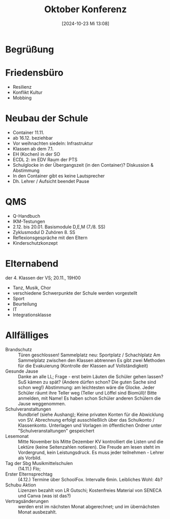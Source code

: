 #+title:      Oktober Konferenz
#+date:       [2024-10-23 Mi 13:08]
#+filetags:   :schule:
#+identifier: 20241023T130855

* Begrüßung

* Friedensbüro
- Resilienz
- Konflikt Kultur
- Mobbing

* Neubau der Schule
- Container 11.11.
- ab 16.12. beziehbar
- Vor weihnachten siedeln: Infrastruktur
- Klassen ab dem 7.1.
- EH (Kochen) in der SO
- ECDL 2: im EDV Raum der PTS
- Schulglocke in der Übergangszeit (in den Container)? Diskussion & Abstimmung
- In den Container gibt es keine Lautsprecher
- Dh. Lehrer / Aufsicht beendet Pause


* QMS
- Q-Handbuch
- IKM-Testungen
- 2.12. bis 20.01. Basismodule D,E,M (7./8. SS)
- Zyklusmodul D Zuhören 8. SS
- Reflexionsgespräche mit den Eltern
- Kinderschutzkonzept


* Elternabend
der 4. Klassen der VS; 20.11., 19H00
- Tanz, Musik, Chor
- verschiedene Schwerpunkte der Schule werden vorgestellt
- Sport
- Beurteilung
- IT
- Integrationsklasse


* Allfälliges
- Brandschutz ::
  Türen geschlossen! 
  Sammelplatz neu: Sportplatz / Schachlplatz
  Am Sammelplatz zwischen den Klassen abtrennen
  Es gibt zwei Methoden für die Evakuierung (Kontrolle der Klassen auf Vollständigkeit)
- Gesunde Jause ::
  Danke an alle LL; Frage - erst beim Läuten die Schüler gehen lassen? SuS kämen zu spät? (Andere dürfen schon? Die guten Sache  sind schon weg!) Abstimmung: am leichtesten wäre die Glocke. Jeder Schüler räumt ihre Teller weg (Teller und Löffel sind Biomüll)! Bitte anmelden, mit Name! Es haben schon Schüler anderen Schülern die Jause weggenommen. 
- Schulveranstaltungen ::
  Rundbrief (siehe Aushang); Keine privaten Konten für die Abwicklung von SV. Abrechnung erfolgt ausschließlich über das Schulkonto / Klassenkonto. Unterlagen und Vorlagen im öffentlichen Ordner unter "Schulveranstaltungen" gespeichert
- Lesemonat ::
  Mitte November bis Mitte Dezember
  KV kontrolliert die Listen und die Lektüre (keine Seitenzahlen notieren). Die Freude am lesen steht im Vordergrund, kein Leistungsdruck. Es muss jeder teilnehmen - Lehrer als Vorbild.
- Tag der Sbg Musikmittelschulen ::
  (14.11.) Flo;
- Erster Elternsprechtag ::
  (4.12.) Termine über SchoolFox. Intervalle 6min. Leibliches Wohl: 4b?
- Schubu Aktion ::
  Lizenzen bezahlt von LR Gutschi; Kostenfreies Material von SENECA und Canva (was ist das?)
- Vertragsänderungen ::
  werden erst im nächsten Monat abgerechnet; und im übernächsten Monat ausbezahlt.

